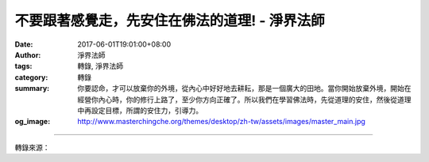 不要跟著感覺走，先安住在佛法的道理! - 淨界法師
##############################################

:date: 2017-06-01T19:01:00+08:00
:author: 淨界法師
:tags: 轉錄, 淨界法師
:category: 轉錄
:summary: 你要認命，才可以放棄你的外境，從內心中好好地去耕耘，那是一個廣大的田地。當你開始放棄外境，開始在經營你內心時，你的修行上路了，至少你方向正確了。所以我們在學習佛法時，先從道理的安住，然後從道理中再設定目標，所謂的安住力，引導力。
:og_image: http://www.masterchingche.org/themes/desktop/zh-tw/assets/images/master_main.jpg


.. raw:: html

  <p>不要跟著感覺走，先安住在佛法的道理!<br/> 上淨下界法師</p><p> 改變內心從佛法的角度，它主要是兩個重點：一個是道的修學，一個是法的修學。道的修學我們一般叫作理觀。理觀它是靜態的修學，就諸位來講堂聽法師的開示叫作聞慧；回去以後，你慢慢地去思惟消化，轉成你心中智慧的觀照，這叫思慧。</p><p> 就是剛開始修學之前，你必須從佛法的教理做聞思的工作，在心中產生道的安住，我們修行人第一件事情就是把心安住，這個是第一個工作。</p><p> 我們的心一般是不安住的，因為我們的心都是被外境一刺激，就產生感受，感受活動又會帶動妄想，妄想再活動久了變成執著。所以我們的心禁不起刺激。</p><p> 這個時候佛陀告訴我們，你先不要跟著感覺走，先安住在佛法的道理。以人天乘來說，它的道理就是善惡的業果。我們剛開始在調整內心時，心中先相信生命是有軌則的，善業招感安樂的果報，罪業招感痛苦的果報，要把這個道理經常放在心中安住，用這個道理來審量、來觀察你的身口意，是不是合乎這個道理。所以我們剛開始是在道中安住。</p><p> 透過理觀的智慧，安住以後，還要有一個引導。你要有一個目標，我們來生要往哪里去？今生已經是不可改變了，今生已經是一個既成的事實，不要再去改造你的今生，如果你夠聰明的話，。會知道這是在你浪費時間啊！。</p><p> 你要認命，才可以放棄你的外境，從內心中好好地去耕耘，那是一個廣大的田地。當你開始放棄外境，開始在經營你內心時，你的修行上路了，至少你方向正確了。所以我們在學習佛法時，先從道理的安住，然後從道理中再設定目標，所謂的安住力，引導力。</p>

.. image:: https://scontent-tpe1-1.xx.fbcdn.net/v/t1.0-9/18700242_1977446552489874_2534344926844302481_n.jpg?oh=735319b6e452db0e093e1394f4f932cf&oe=59E3BA6C
   :align: center
   :alt: 不要跟著感覺走，先安住在佛法的道理!

----

轉錄來源：

.. raw:: html

  <iframe src="https://www.facebook.com/plugins/post.php?href=https%3A%2F%2Fwww.facebook.com%2Fwww.masterchingche.org%2Fposts%2F1977446552489874%3A0" width="auto" height="545" style="border:none;overflow:hidden" scrolling="no" frameborder="0" allowTransparency="true"></iframe>

.. _淨界法師: http://www.masterchingche.org/zh-tw/master_main.php
